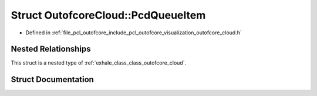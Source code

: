 .. _exhale_struct_struct_outofcore_cloud_1_1_pcd_queue_item:

Struct OutofcoreCloud::PcdQueueItem
===================================

- Defined in :ref:`file_pcl_outofcore_include_pcl_outofcore_visualization_outofcore_cloud.h`


Nested Relationships
--------------------

This struct is a nested type of :ref:`exhale_class_class_outofcore_cloud`.


Struct Documentation
--------------------


.. doxygenstruct:: OutofcoreCloud::PcdQueueItem
   :members:
   :protected-members:
   :undoc-members: